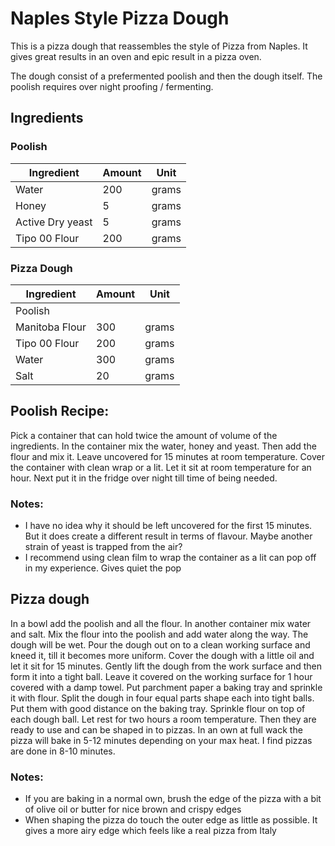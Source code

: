 * Naples Style Pizza Dough

This is a pizza dough that reassembles the style of Pizza from Naples.
It gives great results in an oven and epic result in a pizza oven.

The dough consist of a prefermented poolish and then the dough itself.
The poolish requires over night proofing / fermenting.

** Ingredients

*** Poolish

| Ingredient       | Amount | Unit  |
|------------------+--------+-------|
| Water            |    200 | grams |
| Honey            |      5 | grams |
| Active Dry yeast |      5 | grams |
| Tipo 00 Flour    |    200 | grams |

*** Pizza Dough

| Ingredient     | Amount | Unit  |
|----------------+--------+-------|
| Poolish        |        |       |
| Manitoba Flour |    300 | grams |
| Tipo 00 Flour  |    200 | grams |
| Water          |    300 | grams |
| Salt           |     20 | grams |

** Poolish Recipe:

Pick a container that can hold twice the amount of volume of the ingredients.
In the container mix the water, honey and yeast.
Then add the flour and mix it.
Leave uncovered for 15 minutes at room temperature.
Cover the container with clean wrap or a lit.
Let it sit at room temperature for an hour.
Next put it in the fridge over night till time of being needed. 

*** Notes:

- I have no idea why it should be left uncovered for the first 15 minutes.
  But it does create a different result in terms of flavour.
  Maybe another strain of yeast is trapped from the air?
- I recommend using clean film to wrap the container as a lit can pop off in my experience.
  Gives quiet the pop 

** Pizza dough

In a bowl add the poolish and all the flour.
In another container mix water and salt.
Mix the flour into the poolish and add water along the way.
The dough will be wet.
Pour the dough out on to a clean working surface and kneed it, till it becomes more uniform.
Cover the dough with a little oil and let it sit for 15 minutes.
Gently lift the dough from the work surface and then form it into a tight ball.
Leave it covered on the working surface for 1 hour covered with a damp towel.
Put parchment paper a baking tray and sprinkle it with flour.
Split the dough in four equal parts shape each into tight balls.
Put them with good distance on the baking tray.
Sprinkle flour on top of each dough ball.
Let rest for two hours a room temperature.
Then they are ready to use and can be shaped in to pizzas.
In an own at full wack the pizza will bake in 5-12 minutes depending on your max heat.
I find pizzas are done in 8-10 minutes.


*** Notes:

- If you are baking in a normal own, brush the edge of the pizza with a bit of olive oil or butter for nice brown and crispy edges
- When shaping the pizza do touch the outer edge as little as possible.
  It gives a more airy edge which feels like a real pizza from Italy
